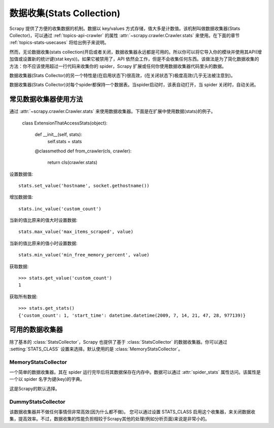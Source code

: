 .. _docs-topics-stats:

==========================
数据收集(Stats Collection)
==========================

Scrapy 提供了方便的收集数据的机制。数据以 key/values 方式存储，值大多是计数值。该机制叫做数据收集器(Stats Collector)，可以通过 :ref:`topics-api-crawler` 的属性 :attr:`~scrapy.crawler.Crawler.stats` 来使用。在下面的章节 :ref:`topics-stats-usecases` 将给出例子来说明。

然而，无论数据收集(stats collection)开启或者关闭，数据收集器永远都是可用的。所以你可以将它导入你的模块并使用其API(增加值或设置新的统计键(stat keys))。如果它被禁用了，API 依然会工作，但是不会收集任何东西。该做法是为了简化数据收集的方法：你不应该使用超过一行代码来收集你的 spider，Scrapy 扩展或任何你使用数据收集器代码里头的数据。

数据收集器(Stats Collector)的另一个特性是(在启用状态下)很高效，(在关闭状态下)极度高效(几乎无法被注意到)。

数据收集器(Stats Collector)对每个spider都保持一个数据表。当spider启动时，该表自动打开，当 spider 关闭时，自动关闭。

.. _topics-stats-usecases:

常见数据收集器使用方法
===========================

通过 :attr:`~scrapy.crawler.Crawler.stats` 来使用数据收集器。下面是在扩展中使用数据(stats)的例子。

    class ExtensionThatAccessStats(object):

        def __init__(self, stats):
            self.stats = stats

        @classmethod
        def from_crawler(cls, crawler):
            return cls(crawler.stats)

设置数据值::

    stats.set_value('hostname', socket.gethostname())

增加数据值::

    stats.inc_value('custom_count')

当新的值比原来的值大时设置数据::

    stats.max_value('max_items_scraped', value)

当新的值比原来的值小时设置数据::

    stats.min_value('min_free_memory_percent', value)

获取数据::

    >>> stats.get_value('custom_count')
    1

获取所有数据::

    >>> stats.get_stats()
    {'custom_count': 1, 'start_time': datetime.datetime(2009, 7, 14, 21, 47, 28, 977139)}

可用的数据收集器
==========================

除了基本的 :class:`StatsCollector`，Scrapy 也提供了基于 :class:`StatsCollector` 的数据收集器。你可以通过 :setting:`STATS_CLASS` 设置来选择。默认使用的是 :class:`MemoryStatsCollector`。

.. module:: scrapy.statscollectors
   :synopsis: Stats Collectors

MemoryStatsCollector
--------------------

.. class:: MemoryStatsCollector

    一个简单的数据收集器。其在 spider 运行完毕后将其数据保存在内存中。数据可以通过 :attr:`spider_stats` 属性访问。该属性是一个以 spider 名字为键(key)的字典。

    这是Scrapy的默认选择。

    .. attribute:: spider_stats

       保存了每个 spider 最近一次爬取的数据的字典(dict)。该字典以spider名字为键，值也是字典。

DummyStatsCollector
-------------------

.. class:: DummyStatsCollector

    该数据收集器并不做任何事情但非常高效(因为什么都不做)。 您可以通过设置 STATS_CLASS 启用这个收集器，来关闭数据收集，提高效率。不过，数据收集的性能负担相较于Scrapy其他的处理(例如分析页面)来说是非常小的。
